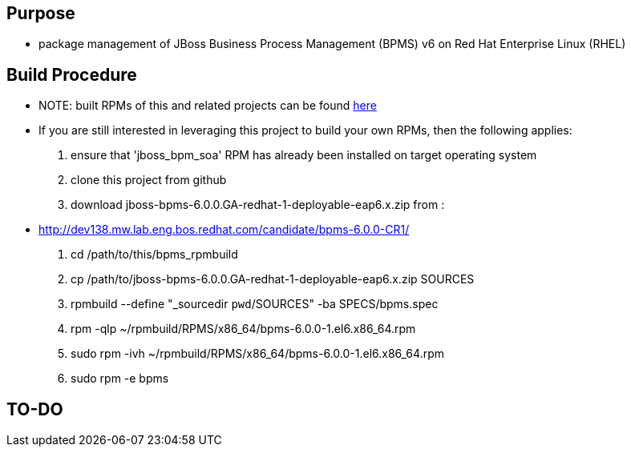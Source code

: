 == Purpose
* package management of JBoss Business Process Management (BPMS) v6 on Red Hat Enterprise Linux (RHEL)

== Build Procedure
* NOTE:  built RPMs of this and related projects can be found link:http://people.redhat.com/jbride/ose/INSTALL.txt[here]
* If you are still interested in leveraging this project to build your own RPMs, then the following applies:
. ensure that 'jboss_bpm_soa' RPM has already been installed on target operating system
. clone this project from github
. download jboss-bpms-6.0.0.GA-redhat-1-deployable-eap6.x.zip from :
*    http://dev138.mw.lab.eng.bos.redhat.com/candidate/bpms-6.0.0-CR1/
. cd /path/to/this/bpms_rpmbuild
. cp /path/to/jboss-bpms-6.0.0.GA-redhat-1-deployable-eap6.x.zip SOURCES
. rpmbuild --define "_sourcedir `pwd`/SOURCES" -ba SPECS/bpms.spec
. rpm -qlp ~/rpmbuild/RPMS/x86_64/bpms-6.0.0-1.el6.x86_64.rpm
. sudo rpm -ivh ~/rpmbuild/RPMS/x86_64/bpms-6.0.0-1.el6.x86_64.rpm
    
. sudo rpm -e bpms

==  TO-DO
